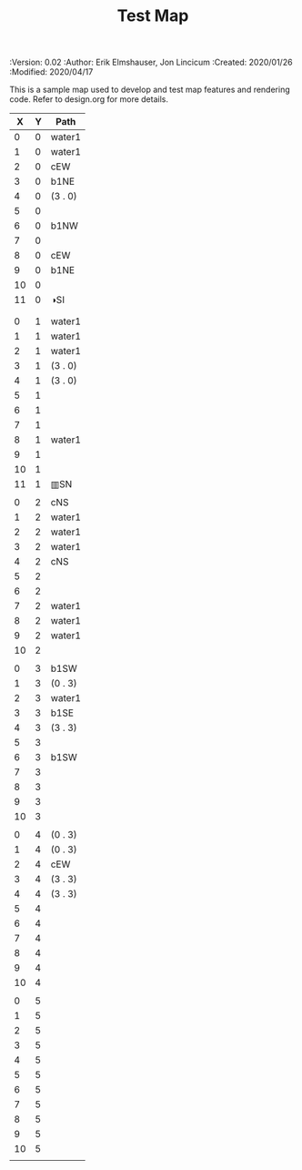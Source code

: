 #+TITLE: Test Map
#+PROPERTIES:
 :Version: 0.02
 :Author: Erik Elmshauser, Jon Lincicum
 :Created: 2020/01/26
 :Modified: 2020/04/17
 :END:

* Test Map
:PROPERTIES:
:NAME: test-map-level
:ETL: cell
:END:

#+NAME:test-map-level

This is a sample map used to develop and test map features and rendering code.
Refer to design.org for more details.

|  X | Y | Path    |
|----+---+---------|
|  0 | 0 | water1  |
|  1 | 0 | water1  |
|  2 | 0 | cEW     |
|  3 | 0 | b1NE    |
|  4 | 0 | (3 . 0) |
|  5 | 0 |         |
|  6 | 0 | b1NW    |
|  7 | 0 |         |
|  8 | 0 | cEW     |
|  9 | 0 | b1NE    |
| 10 | 0 |         |
| 11 | 0 | ◑SI     |
|    |   |         |
|    |   |         |
|  0 | 1 | water1  |
|  1 | 1 | water1  |
|  2 | 1 | water1  |
|  3 | 1 | (3 . 0) |
|  4 | 1 | (3 . 0) |
|  5 | 1 |         |
|  6 | 1 |         |
|  7 | 1 |         |
|  8 | 1 | water1  |
|  9 | 1 |         |
| 10 | 1 |         |
| 11 | 1 | ▥SN     |
|    |   |         |
|  0 | 2 | cNS     |
|  1 | 2 | water1  |
|  2 | 2 | water1  |
|  3 | 2 | water1  |
|  4 | 2 | cNS     |
|  5 | 2 |         |
|  6 | 2 |         |
|  7 | 2 | water1  |
|  8 | 2 | water1  |
|  9 | 2 | water1  |
| 10 | 2 |         |
|    |   |         |
|  0 | 3 | b1SW    |
|  1 | 3 | (0 . 3) |
|  2 | 3 | water1  |
|  3 | 3 | b1SE    |
|  4 | 3 | (3 . 3) |
|  5 | 3 |         |
|  6 | 3 | b1SW    |
|  7 | 3 |         |
|  8 | 3 |         |
|  9 | 3 |         |
| 10 | 3 |         |
|    |   |         |
|  0 | 4 | (0 . 3) |
|  1 | 4 | (0 . 3) |
|  2 | 4 | cEW     |
|  3 | 4 | (3 . 3) |
|  4 | 4 | (3 . 3) |
|  5 | 4 |         |
|  6 | 4 |         |
|  7 | 4 |         |
|  8 | 4 |         |
|  9 | 4 |         |
| 10 | 4 |         |
|    |   |         |
|  0 | 5 |         |
|  1 | 5 |         |
|  2 | 5 |         |
|  3 | 5 |         |
|  4 | 5 |         |
|  5 | 5 |         |
|  6 | 5 |         |
|  7 | 5 |         |
|  8 | 5 |         |
|  9 | 5 |         |
| 10 | 5 |         |
|    |   |         |
